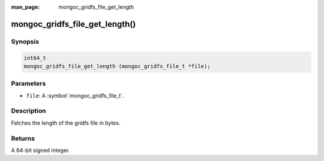 :man_page: mongoc_gridfs_file_get_length

mongoc_gridfs_file_get_length()
===============================

Synopsis
--------

.. code-block:: c

  int64_t
  mongoc_gridfs_file_get_length (mongoc_gridfs_file_t *file);

Parameters
----------

* ``file``: A :symbol:`mongoc_gridfs_file_t`.

Description
-----------

Fetches the length of the gridfs file in bytes.

Returns
-------

A 64-bit signed integer.

